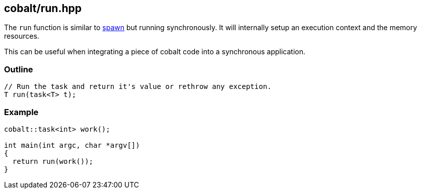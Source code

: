[#run]
== cobalt/run.hpp

The `run` function is similar to <<spawn, spawn>> but running synchronously.
It will internally setup an execution context and the memory resources.

This can be useful when integrating a piece of cobalt code into a synchronous application.

[#run-outline]
=== Outline

[source,cpp]
----
// Run the task and return it's value or rethrow any exception.
T run(task<T> t);
----

[#run-example]
=== Example

[source,cpp]
----
cobalt::task<int> work();

int main(int argc, char *argv[])
{
  return run(work());
}
----

